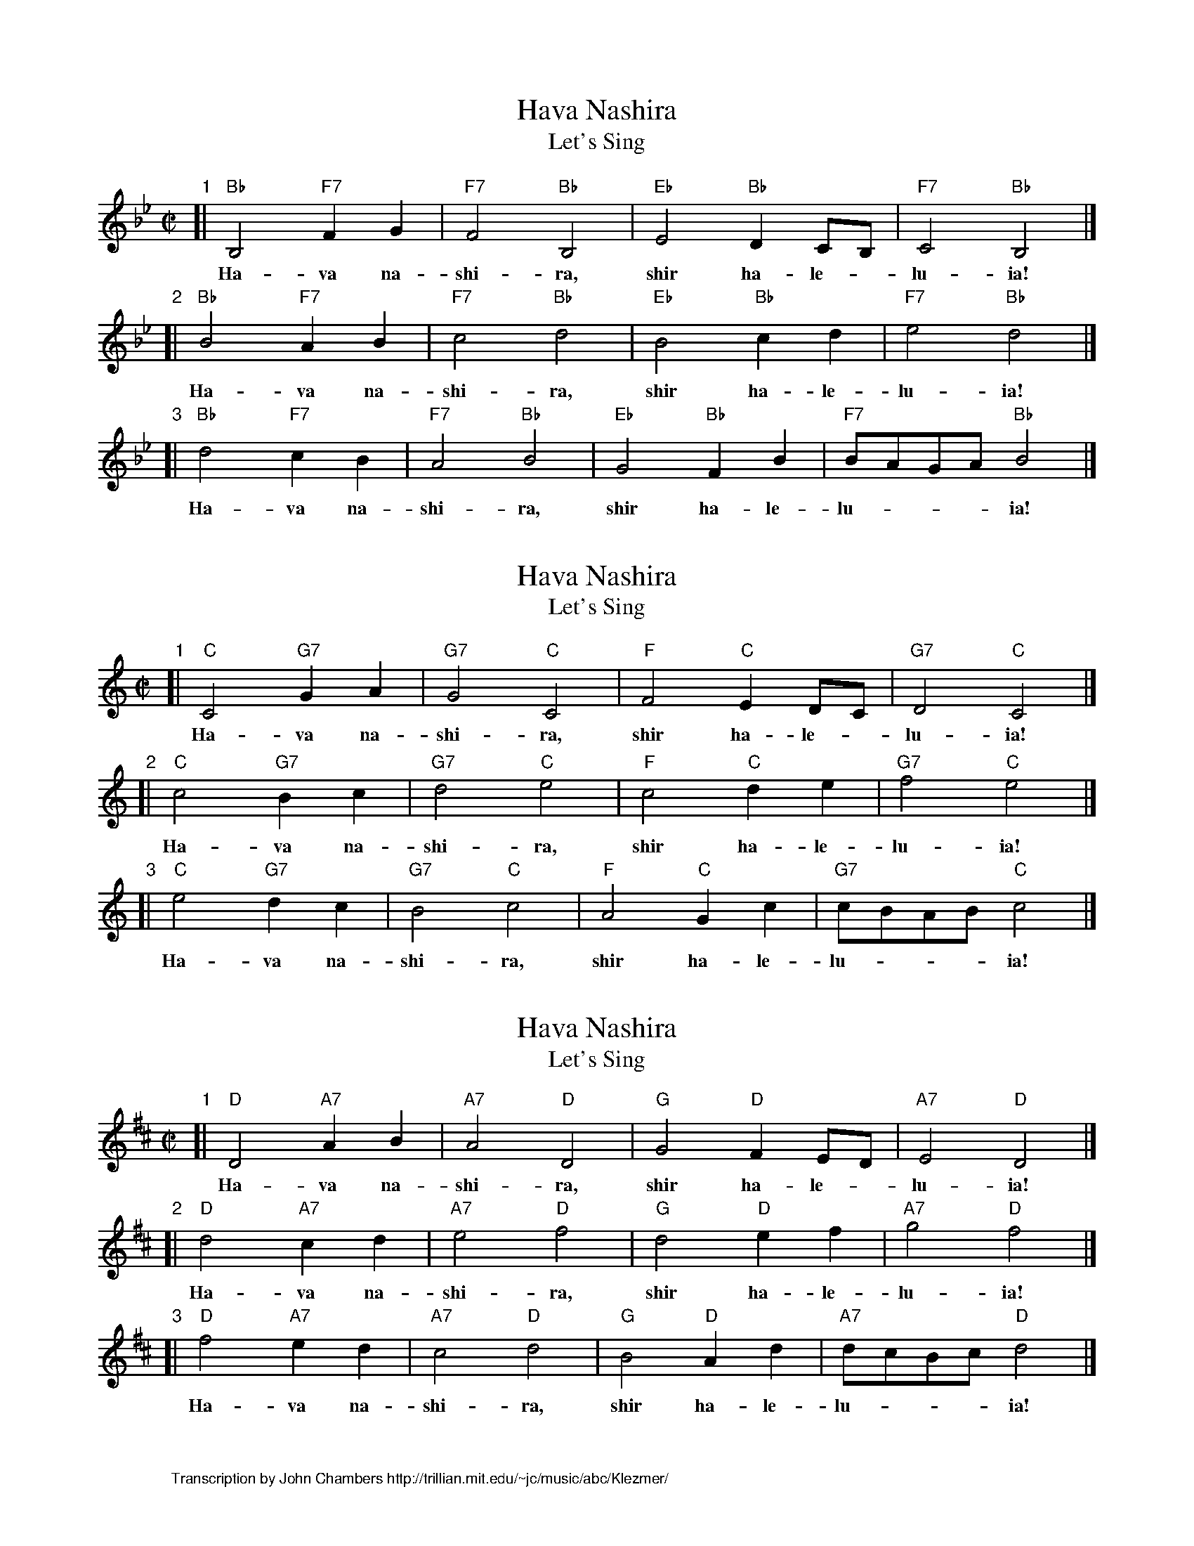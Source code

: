 
X: 1
T: Hava Nashira
T: Let's Sing
Z: John Chambers <jc:trillian.mit.edu>
N: Let us sing together, sing halleluia.
M: C|
L: 1/4
K: Bb
"1"[| "Bb"B,2 "F7"FG | "F7"F2 "Bb"B,2 | "Eb"E2 "Bb"DC/B,/ | "F7"C2 "Bb"B,2 |]
w: Ha-va na-shi-ra, shir ha-le-*lu-ia!
"2"[| "Bb"B2 "F7"AB | "F7"c2 "Bb"d2 | "Eb"B2 "Bb"cd    | "F7"e2 "Bb"d2 |]
w: Ha-va na-shi-ra, shir ha-le-lu-ia!
"3"[| "Bb"d2 "F7"cB | "F7"A2 "Bb"B2 | "Eb"G2 "Bb"FB    | "F7"B/A/G/A/ "Bb"B2 |]
w: Ha-va na-shi-ra, shir ha-le-lu-___ia!


X: 2
T: Hava Nashira
T: Let's Sing
Z: John Chambers <jc:trillian.mit.edu>
N: Let us sing together, sing halleluia.
M: C|
L: 1/4
K: C
"1"[| "C"C2 "G7"GA | "G7"G2 "C"C2 | "F"F2 "C"ED/C/ | "G7"D2 "C"C2 |]
w: Ha-va na-shi-ra, shir ha-le-*lu-ia!
"2"[| "C"c2 "G7"Bc | "G7"d2 "C"e2 | "F"c2 "C"de    | "G7"f2 "C"e2 |]
w: Ha-va na-shi-ra, shir ha-le-lu-ia!
"3"[| "C"e2 "G7"dc | "G7"B2 "C"c2 | "F"A2 "C"Gc    | "G7"c/B/A/B/ "C"c2 |]
w: Ha-va na-shi-ra, shir ha-le-lu-___ia!


X: 3
T: Hava Nashira
T: Let's Sing
Z: John Chambers <jc:trillian.mit.edu>
N: Let us sing together, sing halleluia.
M: C|
L: 1/4
K: D
"1"[| "D"D2 "A7"AB | "A7"A2 "D"D2 | "G"G2 "D"FE/D/ | "A7"E2 "D"D2 |]
w: Ha-va na-shi-ra, shir ha-le-*lu-ia!
"2"[| "D"d2 "A7"cd | "A7"e2 "D"f2 | "G"d2 "D"ef    | "A7"g2 "D"f2 |]
w: Ha-va na-shi-ra, shir ha-le-lu-ia!
"3"[| "D"f2 "A7"ed | "A7"c2 "D"d2 | "G"B2 "D"Ad    | "A7"d/c/B/c/ "D"d2 |]
w: Ha-va na-shi-ra, shir ha-le-lu-___ia!


X: 4
%%wordsfont Helvetica 10
W: Transcription by John Chambers http://trillian.mit.edu/~jc/music/abc/Klezmer/
K: C
